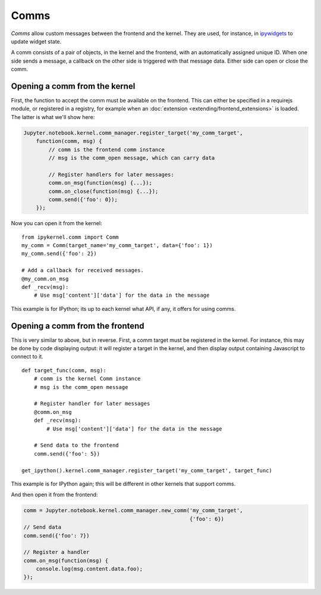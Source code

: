 Comms
=====

*Comms* allow custom messages between the frontend and the kernel. They are used,
for instance, in `ipywidgets <http://ipywidgets.readthedocs.io/en/latest/>`__ to
update widget state.

A comm consists of a pair of objects, in the kernel and the frontend, with an
automatically assigned unique ID. When one side sends a message, a callback on
the other side is triggered with that message data. Either side can open or
close the comm.

.. seealso::

    `Custom Messages <http://jupyter-client.readthedocs.io/en/latest/messaging.html#custom-messages>`__
      The messaging specification section on comms

Opening a comm from the kernel
------------------------------

First, the function to accept the comm must be available on the frontend. This
can either be specified in a requirejs module, or registered in a registry, for
example when an :doc:`extension <extending/frontend_extensions>` is loaded. The
latter is what we'll show here:

.. code-block:: javascript

    Jupyter.notebook.kernel.comm_manager.register_target('my_comm_target',
        function(comm, msg) {
            // comm is the frontend comm instance
            // msg is the comm_open message, which can carry data

            // Register handlers for later messages:
            comm.on_msg(function(msg) {...});
            comm.on_close(function(msg) {...});
            comm.send({'foo': 0});
        });

Now you can open it from the kernel::

    from ipykernel.comm import Comm
    my_comm = Comm(target_name='my_comm_target', data={'foo': 1})
    my_comm.send({'foo': 2})

    # Add a callback for received messages.
    @my_comm.on_msg
    def _recv(msg):
        # Use msg['content']['data'] for the data in the message


This example is for IPython; its up to each kernel what API, if any, it offers
for using comms.

Opening a comm from the frontend
--------------------------------

This is very similar to above, but in reverse. First, a comm target must be
registered in the kernel. For instance, this may be done by code displaying
output: it will register a target in the kernel, and then display output
containing Javascript to connect to it.

::

    def target_func(comm, msg):
        # comm is the kernel Comm instance
        # msg is the comm_open message

        # Register handler for later messages
        @comm.on_msg
        def _recv(msg):
            # Use msg['content']['data'] for the data in the message

        # Send data to the frontend
        comm.send({'foo': 5})

    get_ipython().kernel.comm_manager.register_target('my_comm_target', target_func)

This example is for IPython again; this will be different in other kernels that
support comms.

And then open it from the frontend:

.. code-block:: javascript

    comm = Jupyter.notebook.kernel.comm_manager.new_comm('my_comm_target',
                                                         {'foo': 6})
    // Send data
    comm.send({'foo': 7})

    // Register a handler
    comm.on_msg(function(msg) {
        console.log(msg.content.data.foo);
    });
